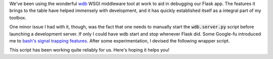 .. tags: code, python, webdev
.. date: 2013-10-06 15:31:00
.. slug: wdb-attachment
.. title: Start and stop wdb with your development server
.. description: In which I share a script that I wrote to start and stop wdb with you
.. comments: true

We've been using the wonderful `wdb <https://github.com/Kozea/wdb>`_ WSGI middleware tool at work to aid in debugging our Flask app.  The features it brings to the table have helped immensely with development, and it has quickly established itself as a integral part of my toolbox.

One minor issue I had with it, though, was the fact that one needs to manually start the :code:`wdb.server.py` script before launching a development server.  If only I could have wdb start and stop whenever Flask did.  Some Google-fu introduced me to `bash's signal trapping features <http://www.ibm.com/developerworks/aix/library/au-usingtraps/>`_.  After some experimentation, I devised the following wrapper script.

.. gist:: 5976676

This script has been working quite reliably for us.  Here's hoping it helps you!
